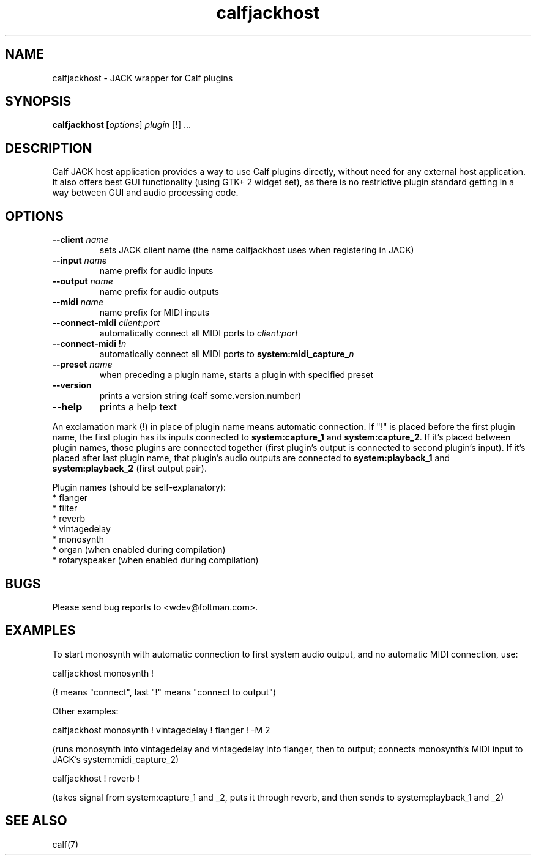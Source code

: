 .TH calfjackhost 1 2008-01-29
.SH NAME
calfjackhost \- JACK wrapper for Calf plugins
.SH SYNOPSIS
.B calfjackhost [\fIoptions\fR] \fIplugin\fR [\fB!\fR] ...
.br
.SH DESCRIPTION
Calf JACK host application provides a way to use Calf plugins directly, without need for any external host application. It also offers best GUI functionality (using GTK+ 2 widget set), as there is no restrictive plugin standard getting in a way between GUI and audio processing code.

.SH OPTIONS
.TP
\fB--client\fR \fIname\fR
sets JACK client name (the name calfjackhost uses when registering in JACK)
.TP
\fB--input\fR \fIname\fR
name prefix for audio inputs
.TP
\fB--output\fR \fIname\fR
name prefix for audio outputs
.TP
\fB--midi\fR \fIname\fR
name prefix for MIDI inputs
.TP
\fB--connect-midi\fR \fIclient:port\fR
automatically connect all MIDI ports to \fIclient:port\fR
.TP
\fB--connect-midi\fR \fB!\fIn\fR
automatically connect all MIDI ports to \fBsystem:midi_capture_\fIn\fR
.TP
\fB--preset\fR \fIname\fR
when preceding a plugin name, starts a plugin with specified preset
.TP
\fB--version\fR
prints a version string (calf some.version.number)
.TP
\fB--help\fR
prints a help text
.PP
An exclamation mark (!) in place of plugin name means automatic connection. If "!" is placed before the first plugin name, the first plugin has its inputs connected to \fBsystem:capture_1\fR
and \fBsystem:capture_2\fR. If it's placed between plugin names, those plugins are connected together (first plugin's output is connected to second
plugin's input). If it's placed after last plugin name, that plugin's audio outputs are connected to \fBsystem:playback_1\fR and \fBsystem:playback_2\fR
(first output pair). 

Plugin names (should be self-explanatory):
 * flanger
 * filter
 * reverb
 * vintagedelay
 * monosynth
 * organ (when enabled during compilation)
 * rotaryspeaker (when enabled during compilation)

.SH BUGS
Please send bug reports to <wdev@foltman.com>.

.SH EXAMPLES

To start monosynth with automatic connection to first system audio output, and no automatic MIDI connection, use:

        calfjackhost monosynth !

(! means "connect", last "!" means "connect to output")

Other examples:

        calfjackhost monosynth ! vintagedelay ! flanger ! -M 2

(runs monosynth into vintagedelay and vintagedelay into flanger, then to
output; connects monosynth's MIDI input to JACK's system:midi_capture_2)

        calfjackhost ! reverb !

(takes signal from system:capture_1 and _2, puts it through reverb, and then
sends to system:playback_1 and _2)

.SH "SEE ALSO"
calf(7)
